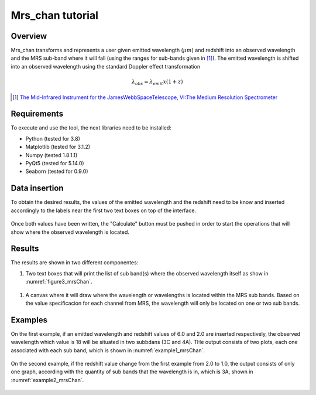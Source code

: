 .. _mrs_chan_tutorial:

=================
Mrs_chan tutorial
=================

---------
Overview
---------
Mrs_chan transforms and represents a user given emitted wavelength (:math:`\mu m`) and redshift into an observed wavelength and the MRS sub-band where it will fall (using the ranges for sub-bands given in [1]_). The emitted wavelength is shifted into an observed wavelength using the standard Doppler effect transformation

.. math::

        \lambda_{obs} = \lambda_{emit}x(1 + z)



.. [1] `The Mid-Infrared Instrument for the JamesWebbSpaceTelescope, VI:The Medium Resolution Spectrometer <https://iopscience.iop.org/article/10.1086/682281/pdf>`_

------------
Requirements
------------
To execute and use the tool, the next libraries need to be installed:

* Python (tested for 3.8)
* Matplotlib (tested for 3.1.2)
* Numpy (tested 1.8.1.1)
* PyQt5 (tested for 5.14.0)
* Seaborn (tested for 0.9.0)

--------------
Data insertion
--------------
To obtain the desired results, the values of the emitted wavelength and the redshift need to be know and inserted accordingly to the labels near the first two text boxes on top of the interface.

.. _figure1_mrsChan:
.. figure:: _static/proj1-in1.PNG

Once both values have been written, the "Calculate" button must be pushed in order to start the operations that will show where the observed wavelength is located.

.. _figure2_mrsChan:
.. figure:: _static/proj1-in2.PNG

-------
Results
-------
The results are shown in two different componentes:


#. Two text boxes that will print the list of sub band(s) where the observed wavelength itself as show in :numref:`figure3_mrsChan`.

.. _figure3_mrsChan:
.. figure:: _static/proj1-re1.PNG

#. A canvas where it will draw where the wavelength or wavelengths is located within the MRS sub bands. Based on the value specificacion for each channel from MRS, the wavelength will only be located on one or two sub bands.


--------
Examples
--------

On the first example, if an emitted wavelength and redshift values of 6.0 and 2.0 are inserted respectively, the observed wavelength which value is 18 will be situated in two subbdans (3C and 4A). THe output consists of two plots, each one associated with each sub band, which is shown in :numref:`example1_mrsChan`.

.. _example1_mrsChan:
.. figure:: _static/proj1-re2.PNG

On the second example, if the redshift value change from the first example from 2.0 to 1.0, the output consists of only one graph, according with the quantity of sub bands that the wavelength is in, which is 3A, shown in :numref:`example2_mrsChan`.

.. _example2_mrsChan:
.. figure:: _static/proj1-re3.PNG
